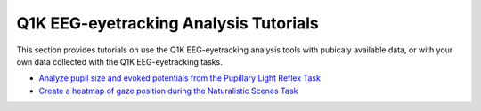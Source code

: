.. _tutorials:

Q1K EEG-eyetracking Analysis Tutorials
======================================

This section provides tutorials on use the Q1K EEG-eyetracking analysis tools with
pubicaly available data, or with your own data collected with the Q1K EEG-eyetracking
tasks.

- `Analyze pupil size and evoked potentials from the Pupillary Light Reflex Task <https://mne.tools/dev/auto_tutorials/preprocessing/90_eyetracking_data.html>`_
- `Create a heatmap of gaze position during the Naturalistic Scenes Task <https://mne.tools/dev/auto_examples/visualization/eyetracking_plot_heatmap.html#tut-eyetrack-heatmap>`_

.. todo:: As we develop more tutorials, we will add them here!